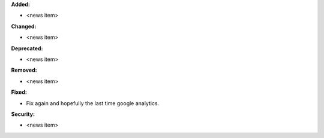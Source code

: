**Added:**

* <news item>

**Changed:**

* <news item>

**Deprecated:**

* <news item>

**Removed:**

* <news item>

**Fixed:**

* Fix again and hopefully the last time google analytics.

**Security:**

* <news item>
